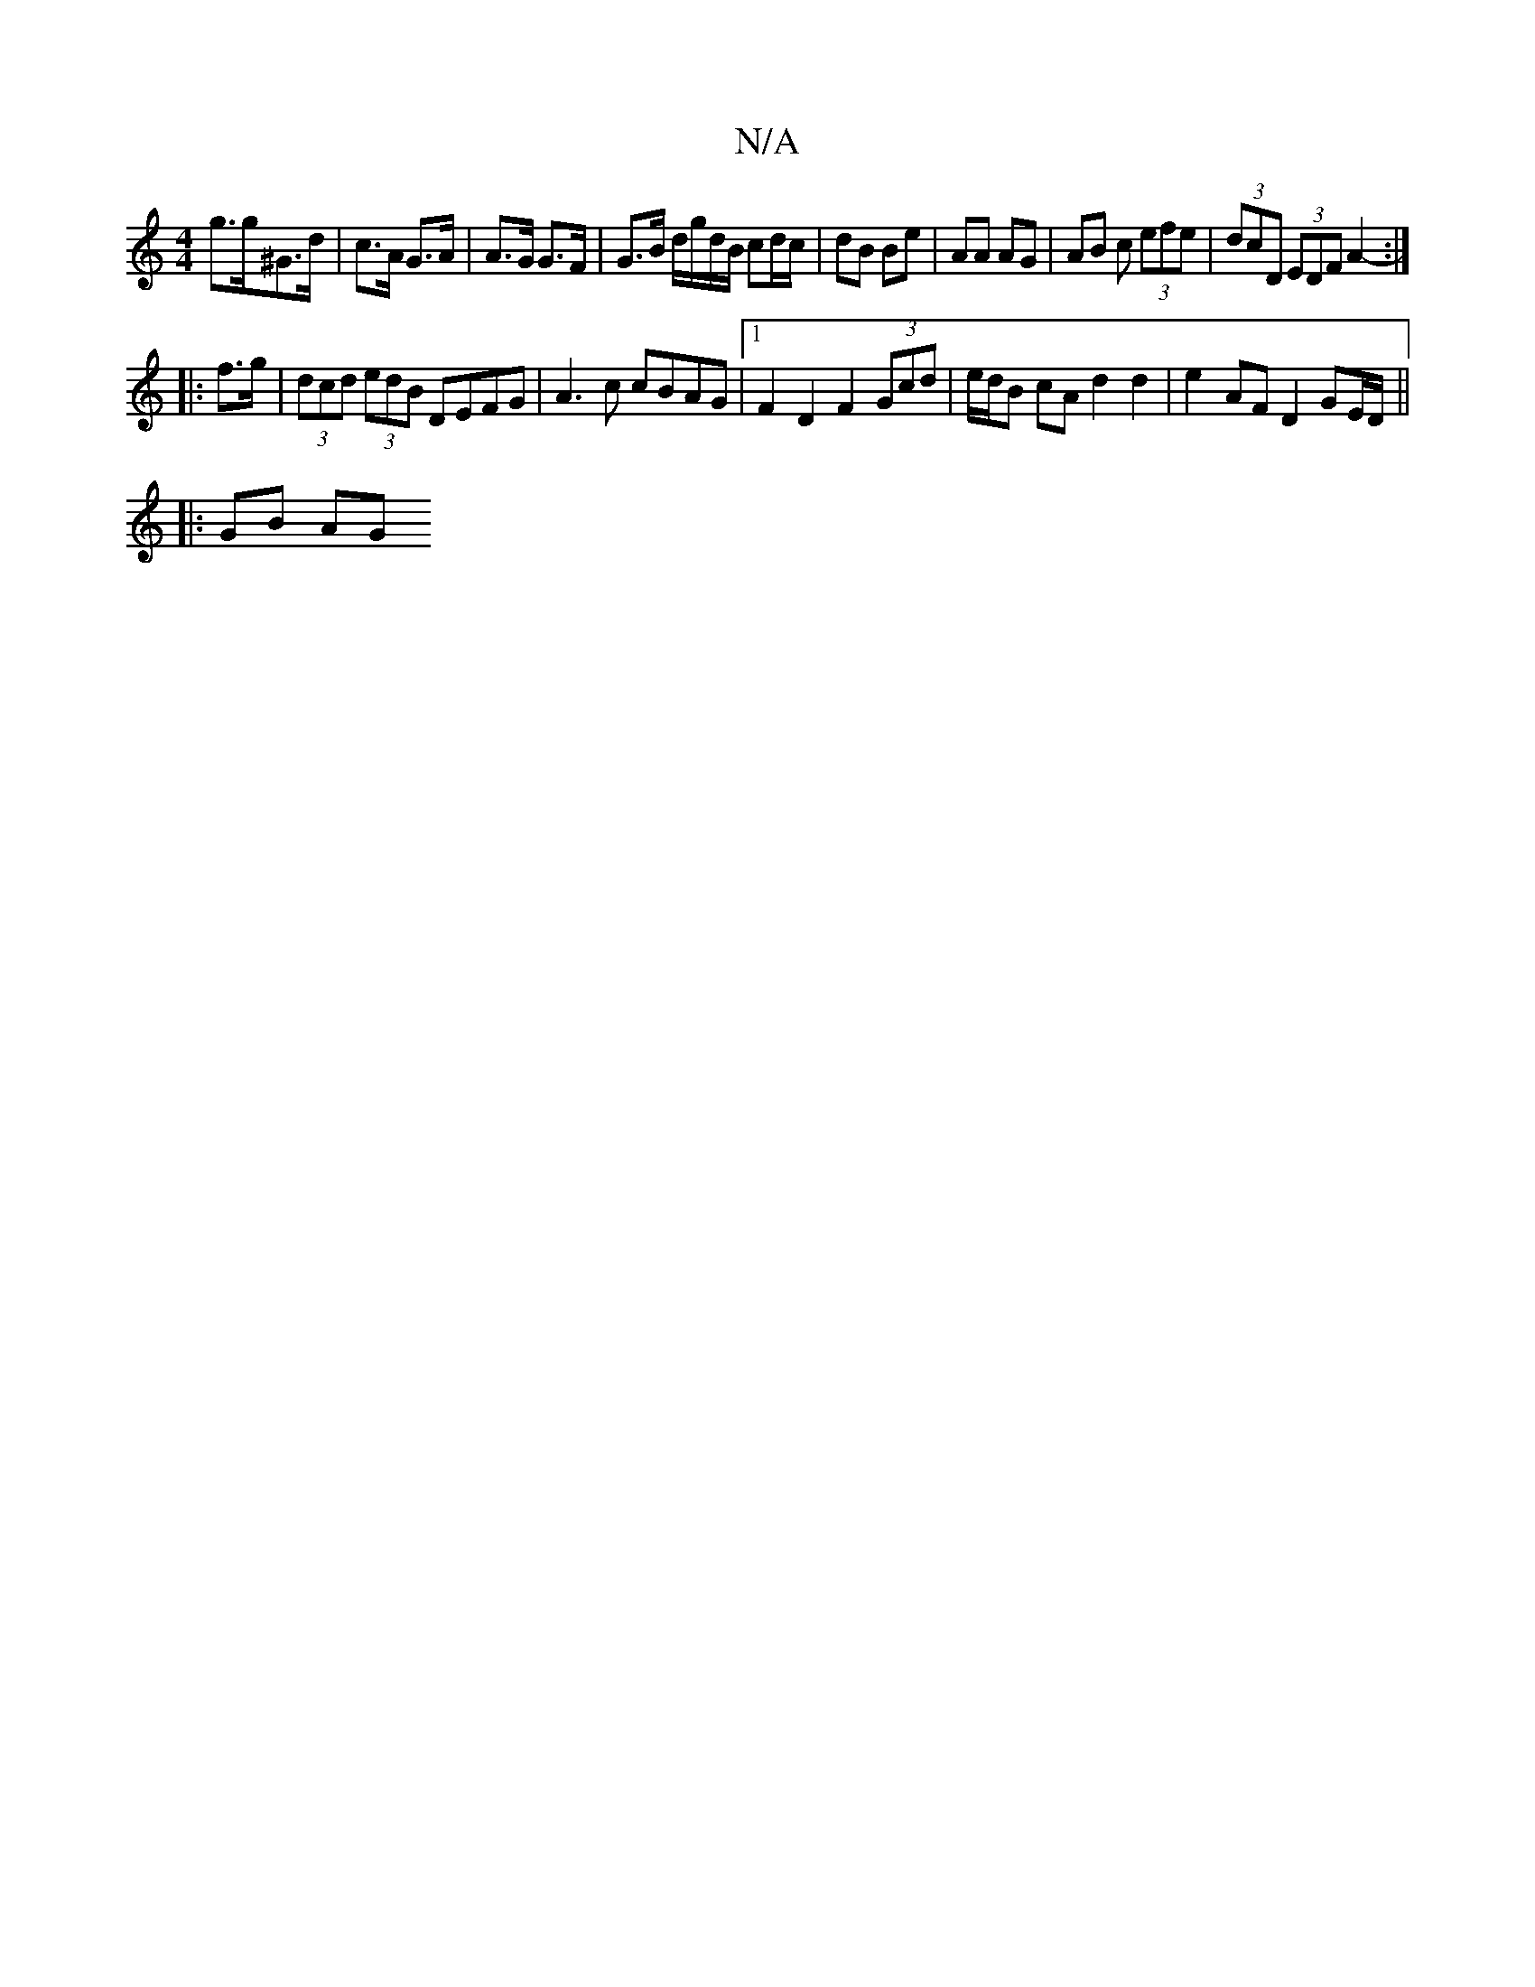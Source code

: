 X:1
T:N/A
M:4/4
R:N/A
K:Cmajor
 g>g^G>d |  c>A G>A|A>G G>F | G>B d/g/d/B/ cd/c/ |dB Be | AA AG | AB c (3efe | (3dcD (3EDF A2- :|
|: f>g | (3dcd (3edB DEFG | A3 c cBAG |1 F2D2 F2 (3Gcd | e/d/B cA d2 d2 | e2- AF D2 GE/D/ ||
|: GB AG 